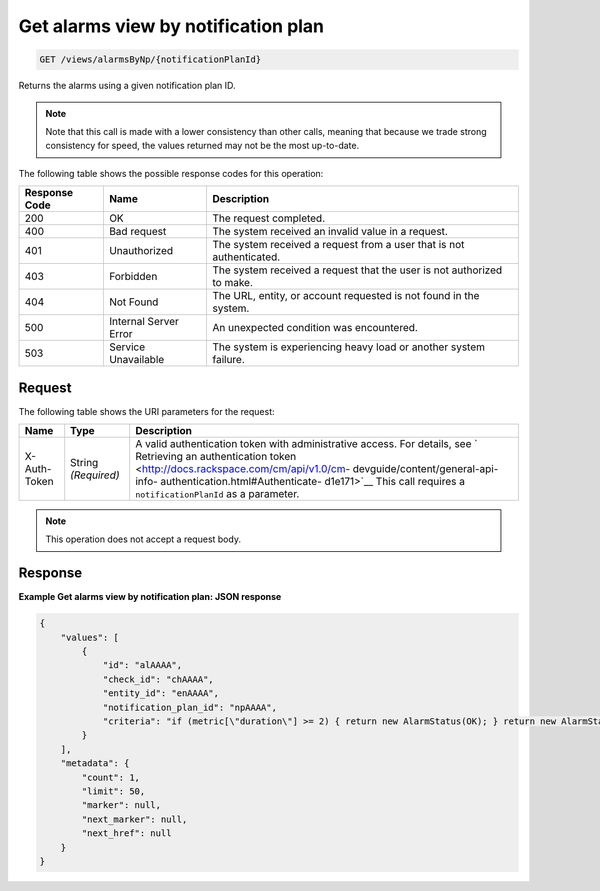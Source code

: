 .. _get-alarms-view-by-notification-plan:

Get alarms view by notification plan
~~~~~~~~~~~~~~~~~~~~~~~~~~~~~~~~~~~~

.. code::

    GET /views/alarmsByNp/{notificationPlanId}

Returns the alarms using a given notification plan ID.

.. note::

   Note that this call is made with a lower consistency than other
   calls, meaning that because we trade strong consistency for speed,
   the values returned may not be the most up-to-date.

The following table shows the possible response codes for this operation:

+--------------------------+-------------------------+-------------------------+
|Response Code             |Name                     |Description              |
+==========================+=========================+=========================+
|200                       |OK                       |The request completed.   |
+--------------------------+-------------------------+-------------------------+
|400                       |Bad request              |The system received an   |
|                          |                         |invalid value in a       |
|                          |                         |request.                 |
+--------------------------+-------------------------+-------------------------+
|401                       |Unauthorized             |The system received a    |
|                          |                         |request from a user that |
|                          |                         |is not authenticated.    |
+--------------------------+-------------------------+-------------------------+
|403                       |Forbidden                |The system received a    |
|                          |                         |request that the user is |
|                          |                         |not authorized to make.  |
+--------------------------+-------------------------+-------------------------+
|404                       |Not Found                |The URL, entity, or      |
|                          |                         |account requested is not |
|                          |                         |found in the system.     |
+--------------------------+-------------------------+-------------------------+
|500                       |Internal Server Error    |An unexpected condition  |
|                          |                         |was encountered.         |
+--------------------------+-------------------------+-------------------------+
|503                       |Service Unavailable      |The system is            |
|                          |                         |experiencing heavy load  |
|                          |                         |or another system        |
|                          |                         |failure.                 |
+--------------------------+-------------------------+-------------------------+

Request
-------

The following table shows the URI parameters for the request:

+-----------------+----------------+-------------------------------------------+
|Name             |Type            |Description                                |
+=================+================+===========================================+
|X-Auth-Token     |String          |A valid authentication token with          |
|                 |*(Required)*    |administrative access. For details, see `  |
|                 |                |Retrieving an authentication token         |
|                 |                |<http://docs.rackspace.com/cm/api/v1.0/cm- |
|                 |                |devguide/content/general-api-info-         |
|                 |                |authentication.html#Authenticate-          |
|                 |                |d1e171>`__ This call requires a            |
|                 |                |``notificationPlanId`` as a parameter.     |
+-----------------+----------------+-------------------------------------------+

.. note:: This operation does not accept a request body.

Response
--------

**Example Get alarms view by notification plan: JSON response**

.. code::

   {
       "values": [
           {
               "id": "alAAAA",
               "check_id": "chAAAA",
               "entity_id": "enAAAA",
               "notification_plan_id": "npAAAA",
               "criteria": "if (metric[\"duration\"] >= 2) { return new AlarmStatus(OK); } return new AlarmStatus(CRITICAL);"
           }
       ],
       "metadata": {
           "count": 1,
           "limit": 50,
           "marker": null,
           "next_marker": null,
           "next_href": null
       }
   }
